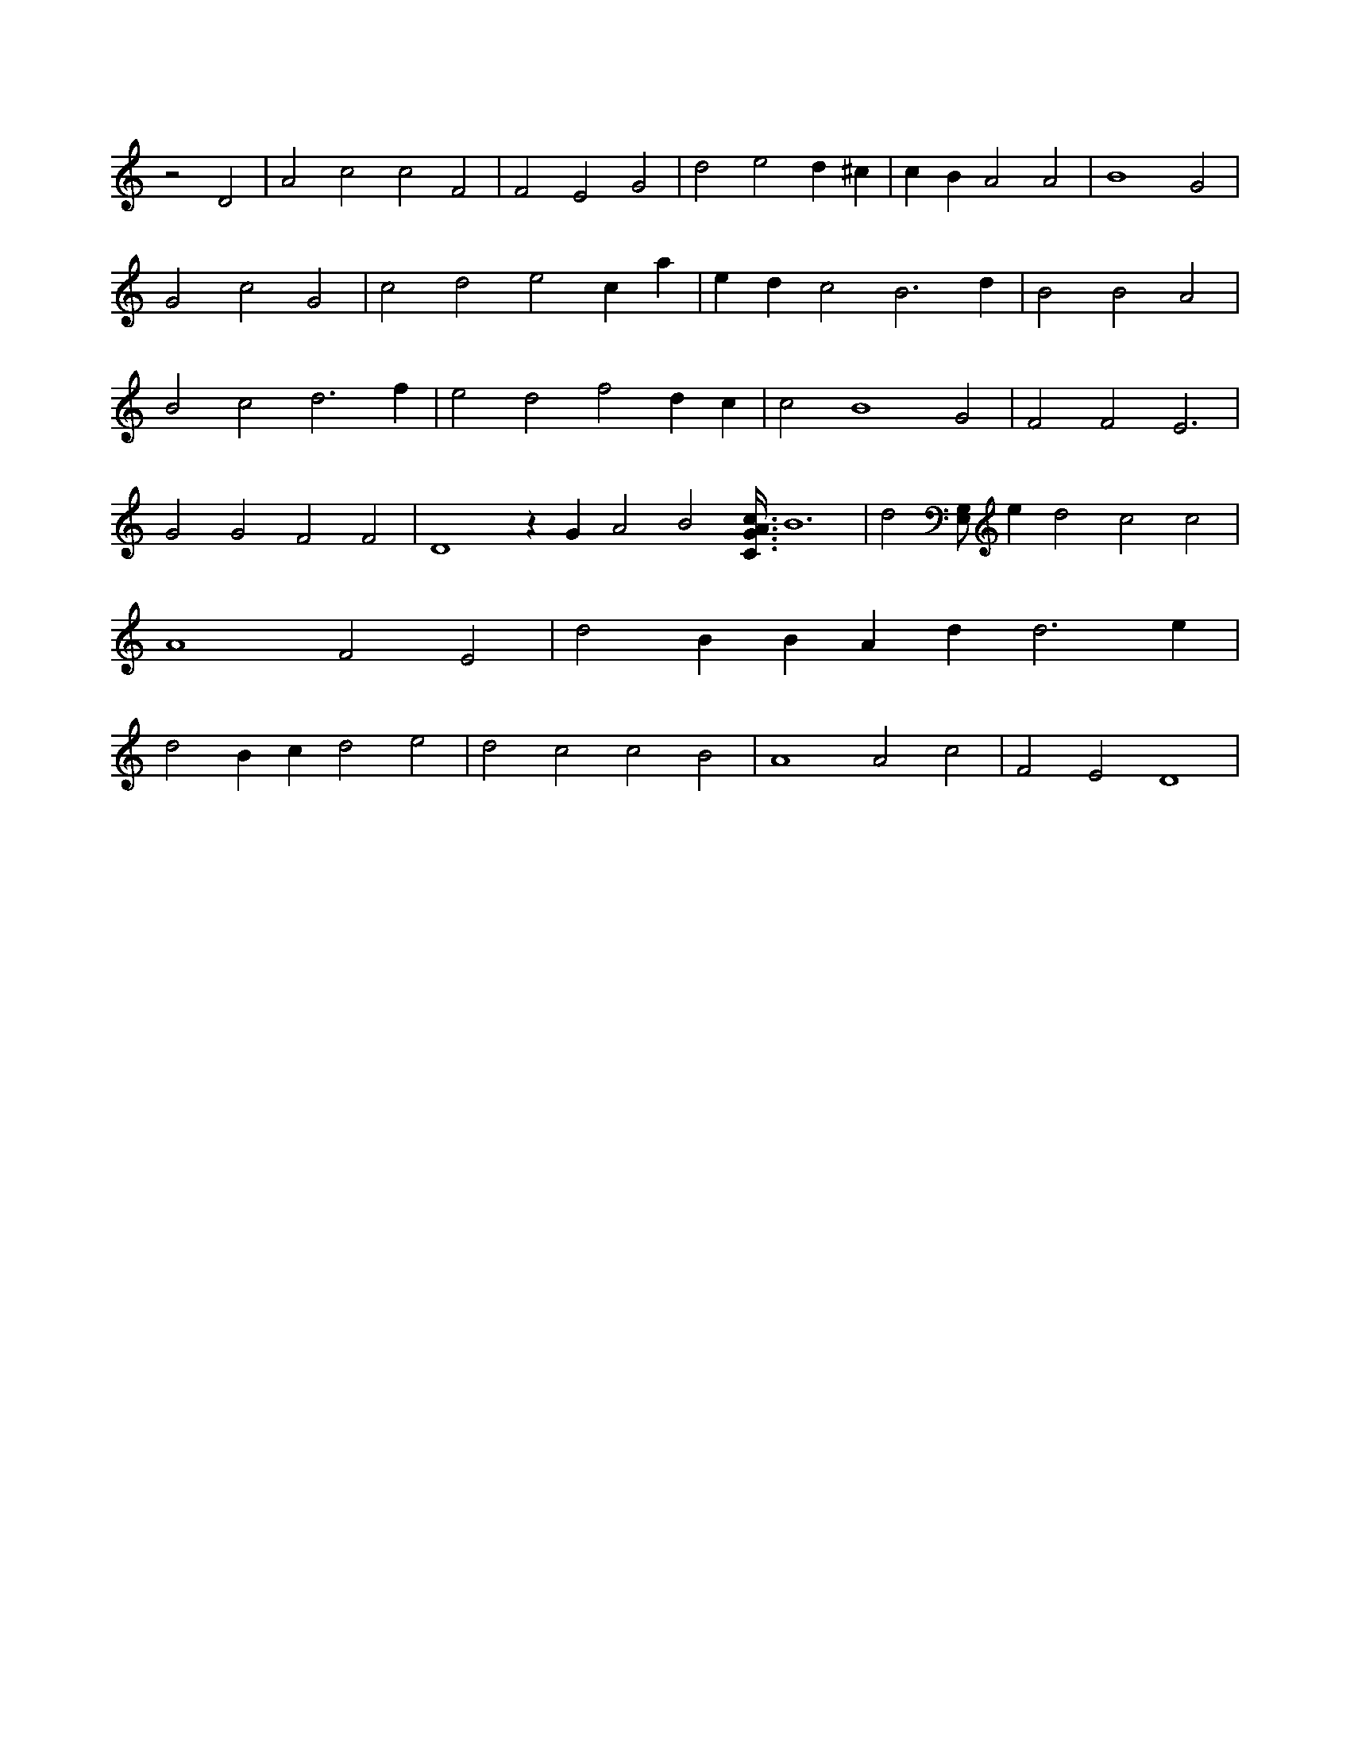 X:642
L:1/4
M:none
K:CMaj
z2 D2 | A2 c2 c2 F2 | F2 E2 G2 | d2 e2 d ^c | c B A2 A2 | B4 G2 | G2 c2 G2 | c2 d2 e2 c a | e d c2 B3 d | B2 B2 A2 | B2 c2 d3 f | e2 d2 f2 d c | c2 B4 G2 | F2 F2 E3 | G2 G2 F2 F2 | D4 z G A2 B2 [C3/8G3/8A3/8c3/8] B6 | d2 [E,/2G,/2] e d2 c2 c2 | A4 F2 E2 | d2 B B A d d3 e | d2 B c d2 e2 | d2 c2 c2 B2 | A4 A2 c2 | F2 E2 D4 |
